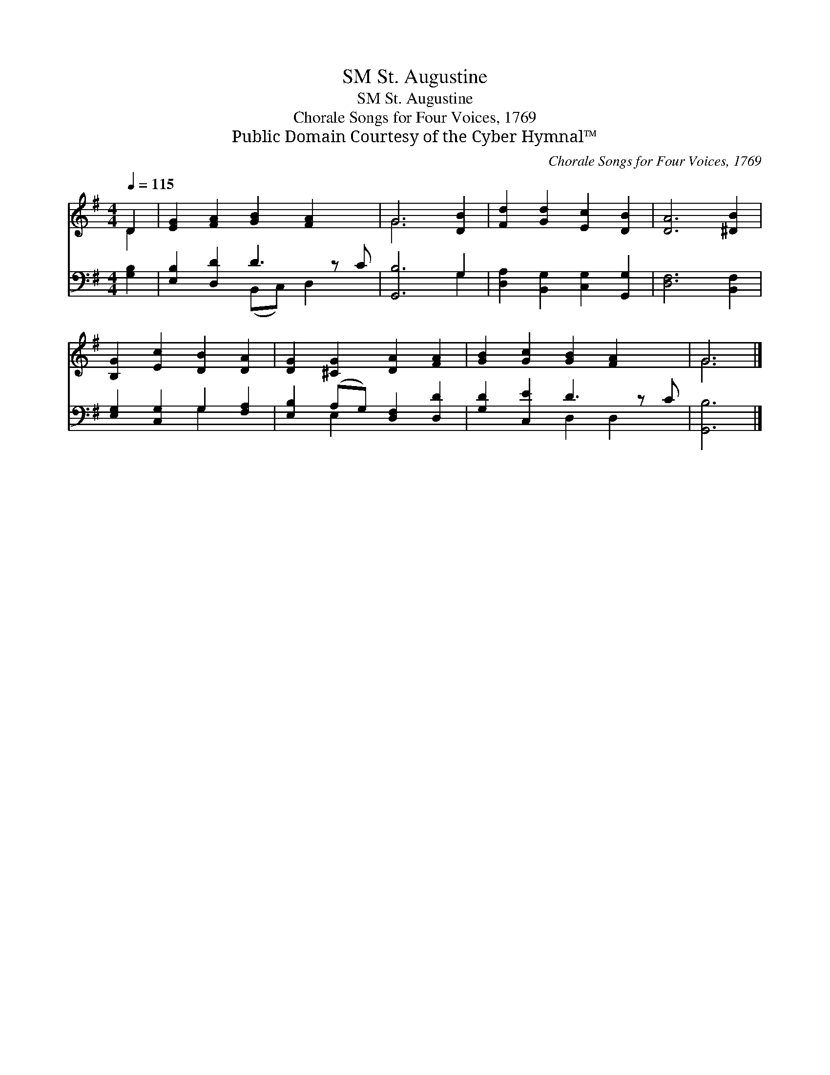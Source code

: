 X:1
T:St. Augustine, SM
T:St. Augustine, SM
T:Chorale Songs for Four Voices, 1769
T:Public Domain Courtesy of the Cyber Hymnal™
C:Chorale Songs for Four Voices, 1769
Z:Public Domain
Z:Courtesy of the Cyber Hymnal™
%%score ( 1 2 ) ( 3 4 )
L:1/8
Q:1/4=115
M:4/4
K:G
V:1 treble 
V:2 treble 
V:3 bass 
V:4 bass 
V:1
 D2 | [EG]2 [FA]2 [GB]2 [FA]2 x | G6 [DB]2 | [Fd]2 [Gd]2 [Ec]2 [DB]2 | [DA]6 [^DB]2 | %5
 [B,G]2 [Ec]2 [DB]2 [DA]2 | [DG]2 [^CG]2 [DA]2 [FA]2 | [GB]2 [Gc]2 [GB]2 [FA]2 x | G6 |] %9
V:2
 D2 | x9 | G6 x2 | x8 | x8 | x8 | x8 | x9 | G6 |] %9
V:3
 [G,B,]2 | [E,B,]2 [D,D]2 D3 z C | [G,,B,]6 G,2 | [D,A,]2 [B,,G,]2 [C,G,]2 [G,,G,]2 | %4
 [D,F,]6 [B,,F,]2 | [E,G,]2 [C,G,]2 G,2 [F,A,]2 | [E,B,]2 (A,G,) [D,F,]2 [D,D]2 | %7
 [G,D]2 [C,E]2 D3 z C | [G,,B,]6 |] %9
V:4
 x2 | x4 (B,,C,) D,2 x | x6 G,2 | x8 | x8 | x4 G,2 x2 | x2 E,2 x4 | x4 D,2 D,2 x | x6 |] %9

